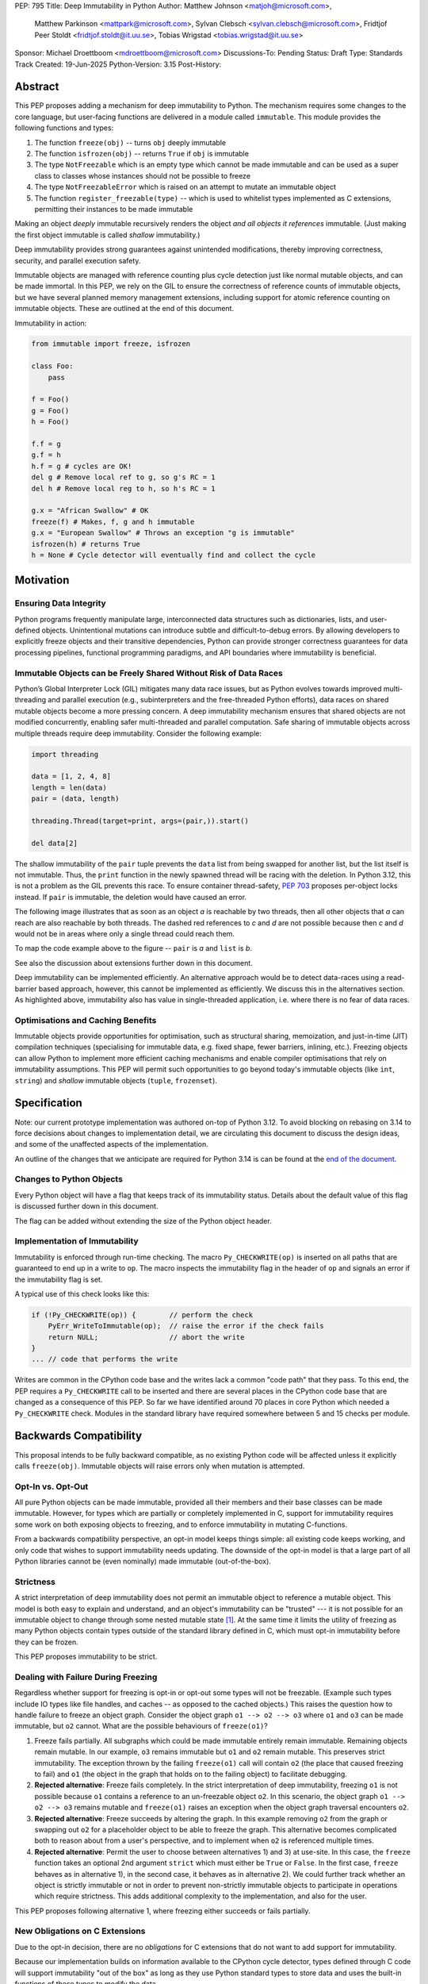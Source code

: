 PEP: 795
Title: Deep Immutability in Python
Author: Matthew Johnson <matjoh@microsoft.com>,
        Matthew Parkinson <mattpark@microsoft.com>,
        Sylvan Clebsch <sylvan.clebsch@microsoft.com>,
        Fridtjof Peer Stoldt <fridtjof.stoldt@it.uu.se>,
        Tobias Wrigstad <tobias.wrigstad@it.uu.se>
Sponsor: Michael Droettboom <mdroettboom@microsoft.com>
Discussions-To: Pending
Status: Draft
Type: Standards Track
Created: 19-Jun-2025
Python-Version: 3.15
Post-History:


Abstract
========

This PEP proposes adding a mechanism for deep immutability to
Python. The mechanism requires some changes to the core language,
but user-facing functions are delivered in a module called
``immutable``. This module provides the following functions and types:

1. The function ``freeze(obj)`` -- turns ``obj`` deeply immutable

2. The function ``isfrozen(obj)`` -- returns ``True`` if ``obj`` is immutable

3. The type ``NotFreezable`` which is an empty type which cannot be made immutable and can be used as a super class to classes whose instances should not be possible to freeze

4. The type ``NotFreezableError`` which is raised on an attempt to mutate an immutable object

5. The function ``register_freezable(type)`` -- which is used to whitelist types implemented as C extensions, permitting their instances to be made immutable

Making an object *deeply* immutable recursively renders the object
*and all objects it references* immutable. (Just
making the first object immutable is called *shallow*
immutability.)

Deep immutability provides strong guarantees against
unintended modifications, thereby improving correctness, security, and
parallel execution safety.

Immutable objects are managed with reference counting plus cycle
detection just like normal mutable objects, and can be made
immortal. In this PEP, we rely on the GIL to ensure the
correctness of reference counts of immutable objects, but we have
several planned memory management extensions, including support
for atomic reference counting on immutable objects. These are
outlined at the end of this document.

Immutability in action:

.. code-block:: python

  from immutable import freeze, isfrozen

  class Foo:
      pass

  f = Foo()
  g = Foo()
  h = Foo()

  f.f = g
  g.f = h
  h.f = g # cycles are OK!
  del g # Remove local ref to g, so g's RC = 1
  del h # Remove local reg to h, so h's RC = 1

  g.x = "African Swallow" # OK
  freeze(f) # Makes, f, g and h immutable
  g.x = "European Swallow" # Throws an exception "g is immutable"
  isfrozen(h) # returns True
  h = None # Cycle detector will eventually find and collect the cycle


Motivation
==========

Ensuring Data Integrity
-----------------------

Python programs frequently manipulate large, interconnected data
structures such as dictionaries, lists, and user-defined objects.
Unintentional mutations can introduce subtle and
difficult-to-debug errors. By allowing developers to explicitly
freeze objects and their transitive dependencies, Python can
provide stronger correctness guarantees for data processing
pipelines, functional programming paradigms, and API boundaries
where immutability is beneficial.


Immutable Objects can be Freely Shared Without Risk of Data Races
-----------------------------------------------------------------

Python’s Global Interpreter Lock (GIL) mitigates many data race
issues, but as Python evolves towards improved multi-threading and
parallel execution (e.g., subinterpreters and the free-threaded Python
efforts), data races on shared mutable objects become a more
pressing concern. A deep immutability mechanism ensures that
shared objects are not modified concurrently, enabling safer
multi-threaded and parallel computation. Safe sharing of immutable
objects across multiple threads require deep immutability.
Consider the following example:

.. code-block:: python

  import threading

  data = [1, 2, 4, 8]
  length = len(data)
  pair = (data, length)

  threading.Thread(target=print, args=(pair,)).start()

  del data[2]

The shallow immutability of the ``pair`` tuple prevents the
``data`` list from being swapped for another list, but the list
itself is not immutable. Thus, the ``print`` function in the newly
spawned thread will be racing with the deletion. In Python 3.12,
this is not a problem as the GIL prevents this race. To ensure
container thread-safety, :pep:`703`
proposes per-object locks instead. If ``pair`` is immutable, the
deletion would have caused an error.

The following image illustrates that as soon as an object *a*
is reachable by two threads, then all other objects that
*a* can reach are also reachable by both threads. The dashed
red references to *c* and *d* are not possible because then
*c* and *d* would not be in areas where only a single thread
could reach them.

To map the code example above to the figure -- ``pair`` is *a* and ``list`` is *b*.

.. image:: pep-0795/sharing1.png
   :width: 50%
   :alt:   An image showing two overlapping "regions of memory",
           local to each thread, and what is private to each thread
           and what is shared.

See also the discussion about extensions further down in this
document.

Deep immutability can be implemented efficiently. An alternative approach
would be to detect data-races using a read-barrier based approach, however,
this cannot be implemented as efficiently. We discuss this in the alternatives
section. As highlighted above, immutability also has value in single-threaded
application, i.e. where there is no fear of data races.


Optimisations and Caching Benefits
----------------------------------

Immutable objects provide opportunities for optimisation, such as
structural sharing, memoization, and just-in-time (JIT)
compilation techniques (specialising for immutable data, e.g.
fixed shape, fewer barriers, inlining, etc.). Freezing objects can
allow Python to implement more efficient caching mechanisms and
enable compiler optimisations that rely on immutability
assumptions. This PEP will permit such opportunities to go
beyond today's immutable objects (like ``int``, ``string``) and
*shallow* immutable objects (``tuple``, ``frozenset``).


Specification
=============

Note: our current prototype implementation was authored on-top of
Python 3.12. To avoid blocking on rebasing on 3.14 to force
decisions about changes to implementation detail, we are
circulating this document to discuss the design ideas,
and some of the unaffected aspects of the implementation.

An outline of the changes that we anticipate are required for
Python 3.14 is can be found at the `end of the document <Rebasing on Python 3.14>`_.


Changes to Python Objects
-------------------------

Every Python object will have a flag that keeps track of its
immutability status. Details about the default value of
this flag is discussed further down in this document.

The flag can be added without extending the size of the
Python object header.


Implementation of Immutability
------------------------------

Immutability is enforced through run-time checking. The macro
``Py_CHECKWRITE(op)`` is inserted on all paths that are guaranteed
to end up in a write to ``op``. The macro inspects the immutability
flag in the header of ``op`` and signals an error if the immutability
flag is set.

A typical use of this check looks like this:

.. code-block:: c

  if (!Py_CHECKWRITE(op)) {        // perform the check
      PyErr_WriteToImmutable(op);  // raise the error if the check fails
      return NULL;                 // abort the write
  }
  ... // code that performs the write


Writes are common in the CPython code base and the writes lack a
common "code path" that they pass. To this end, the PEP requires a
``Py_CHECKWRITE`` call to be inserted and there are several places
in the CPython code base that are changed as a consequence of this
PEP. So far we have identified around 70 places in core Python which
needed a ``Py_CHECKWRITE`` check. Modules in the standard library
have required somewhere between 5 and 15 checks per module.


Backwards Compatibility
=======================

This proposal intends to be fully backward compatible, as no existing Python
code will be affected unless it explicitly calls ``freeze(obj)``.
Immutable objects will raise errors only when mutation is attempted.


Opt-In vs. Opt-Out
------------------

All pure Python objects can be made immutable, provided all their members
and their base classes can be made immutable. However, for types which
are partially or completely implemented in C, support for
immutability requires some work on both exposing objects to
freezing, and to enforce immutability in mutating C-functions.

From a backwards compatibility perspective, an opt-in model keeps
things simple: all existing code keeps working, and only code that
wishes to support immutability needs updating. The downside of the
opt-in model is that a large part of all Python libraries cannot
be (even nominally) made immutable (out-of-the-box).


Strictness
----------

A strict interpretation of deep immutability does not permit an
immutable object to reference a mutable object. This model is both
easy to explain and understand, and an object's immutability can
be "trusted" --- it is not possible for an immutable object to
change through some nested mutable state [#RC]_. At the same time
it limits the utility of freezing as many Python objects contain
types outside of the standard library defined in C, which must
opt-in immutability before they can be frozen.

This PEP proposes immutability to be strict.


Dealing with Failure During Freezing
------------------------------------

Regardless whether support for freezing is opt-in or opt-out some
types will not be freezable. (Example such types include IO types
like file handles, and caches -- as opposed to the cached
objects.) This raises the question how to handle failure to freeze
an object graph. Consider the object graph ``o1 --> o2 --> o3``
where ``o1`` and ``o3`` can be made immutable, but ``o2`` cannot.
What are the possible behaviours of ``freeze(o1)``?

1. Freeze fails partially. All subgraphs which could be made
   immutable entirely remain immutable. Remaining objects remain
   mutable. In our example, ``o3`` remains immutable but ``o1`` and
   ``o2`` remain mutable. This preserves strict immutability. The
   exception thrown by the failing ``freeze(o1)`` call will
   contain ``o2`` (the place that caused freezing to fail) and
   ``o1`` (the object in the graph that holds on to the failing
   object) to facilitate debugging.

2. **Rejected alternative**: Freeze fails completely. In the strict
   interpretation of deep immutability, freezing ``o1`` is not
   possible because ``o1`` contains a reference to an un-freezable
   object ``o2``. In this scenario, the object graph ``o1 --> o2
   --> o3`` remains mutable and ``freeze(o1)`` raises an exception
   when the object graph traversal encounters ``o2``.

3. **Rejected alternative**: Freeze succeeds by altering the
   graph. In this example removing ``o2`` from the graph or
   swapping out ``o2`` for a placeholder object to be able to
   freeze the graph. This alternative becomes complicated both to
   reason about from a user's perspective, and to implement when
   ``o2`` is referenced multiple times.

4. **Rejected alternative**: Permit the user to choose between
   alternatives 1) and 3) at use-site. In this case, the
   ``freeze`` function takes an optional 2nd argument ``strict``
   which must either be ``True`` or ``False``. In the first case,
   ``freeze`` behaves as in alternative 1), in the second case,
   it behaves as in alternative 2). We could further track whether
   an object is strictly immutable or not in order to prevent
   non-strictly immutable objects to participate in operations
   which require strictness. This adds additional complexity to
   the implementation, and also for the user.

This PEP proposes following alternative 1, where freezing either
succeeds or fails partially.


New Obligations on C Extensions
-------------------------------

Due to the opt-in decision, there are no *obligations* for C
extensions that do not want to add support for immutability.

Because our implementation builds on information available to the CPython
cycle detector, types defined through C code will support immutability
"out of the box" as long as they use Python standard types to store
data and uses the built-in functions of these types to modify the data.

To make its instances freezable, a type that uses C extensions
that adds new functionality implemented in C must register
themselves using ``register_freezable(type)``. Example:

.. code-block:: Python

    PyObject *register_freezable = _PyImport_GetModuleAttrString("immutable", "register_freezable");
    if(register_freezable != NULL)
    {
        PyObject* result = PyObject_CallOneArg(register_freezable, (PyObject *)st->Element_Type);
        if(result == NULL){
            goto error;
        }

        Py_DECREF(register_freezable);
    }

If you construct a C type using freezable metaclasses it will itself be freezable,
without need for explicit registration.

To properly support immutability, C extensions that directly write
to data which can be made immutable should add the
``Py_CHECKWRITE`` macro shown above on all paths in the code that
lead to writes to that data. Notably, if C extensions manage their
data through Python objects, no changes are needed.

**Rejected alternative**: Python objects may define a
``__freeze__`` method which will be called **after** an object has
been made immutable. This hook can be used to freeze or otherwise
manage any other state on the side that is introduced through a
C-extension.

C extensions that define data that is outside of the heap traced
by the CPython cycle detector should either manually implement
freezing by using ``Py_CHECKWRITE`` or ensure that all accesses to
this data is *thread-safe*. There are cases where too strict
adherence to immutability is undesirable (as exemplified by our
mutable reference counts), but ideally, it should not be able to
directly observe these effects. (For example, taking the reference
count of an immutable object is not supported to prevent code from
branching on a value that can change non-deterministically by
actions taken in parallel threads.)


Examples of Uses of CHECKWRITE
------------------------------

Inspiration and examples can be found by looking at existing
uses of ``Py_CHECKWRITE`` in the CPython codebase. Two good
starting places are ``object.c`` `[1]`_ and ``dictobject.c`` `[2]`_.

.. _[1]: https://github.com/mjp41/cpython/pull/51/files#diff-ba56d44ce0dd731d979970b966fde9d8dd15d12a82f727a052a8ad48d4a49363
.. _[2]: https://github.com/mjp41/cpython/pull/51/files#diff-b08a47ddc5bc20b2e99ac2e5aa199ca24a56b994e7bc64e918513356088c20ae


Expected Usage of Immutability
------------------------------

The main motivation for adding immutability in this PEP is to
facilitate concurrent programming in Python. This is not something
that Python's type system currently supports -- developers have to
rely on other (i.e. not type-driven) methods to communicate around
thread-safety and locking protocols. We expect that the same
methodology works for immutable objects with the added benefit
that mistakes lead to exceptions rather than incorrectness bugs or
crashes. As the Python community adopts immutability, we expect to
learn about the patterns that arise and this can inform e.g. how
to develop tools, documentation, and types for facilitating
programming with immutable objects in Python.

We expect that libraries that for example want to provide intended
constants may adopt immutability as a way to guard against someone
say re-defining pi. Freezing a module's state can be made optional
(opt-in or opt-out) so that the option of re-defining pi can be
retained.

If immutability is adopted widely, we would expect libraries to
contain a section that detail what types etc. that it provides
that can be made immutable or not. If Python's type system adds
support for (say) distinguishing between must-be-mutable,
must-be-immutability, and may-be-immutable, such annotations can
be added to the documentation of a library's public API.

If a library relies on user-provided data to be immutable, we
expect the appropriate pattern is to check that the data is
immutable and if not raising an exception rather than to make the
data immutable inside the library code. This pushes the obligation
to the user in a way that will not lead to surprises due to data
becoming immutable under foot.

We expect programmers to use immutability to facilitate safe
communication between threads, and for safe sharing of data
between threads. In both cases, we believe it is convenient to be
able to freeze a data structure in-place and share it, and we
expect programmers to have constructed these data structures with
this use case in mind.


Deep Freezing Semantics
=======================

Following the outcomes of the design decisions discussed just
above, the ``freeze(obj)`` function works as follows:

1. It recursively marks ``obj`` and all objects reachable from ``obj``
   immutable.

2. If ``obj`` is already immutable (e.g., an integer, string, or a
   previously frozen object), the recursion terminates. If ``obj`` cannot
   be made immutable, the entire freeze operation is aborted without making any
   object immutable.

3. The freeze operation follows object references (relying on ``tp_traverse``
   in the type structs of the objects involved), including:

    * Object attributes (``__dict__`` for user-defined objects,
      ``tp_dict`` for built-in types).

    * Container elements (e.g., lists, tuples, dictionaries,
      sets).

    * The ``__class__`` attribute of an object (which makes freezing
      instances of user-defined classes also freeze their class
      and its attributes).

    * The ``__bases__`` chain in classes (freezing a class freezes its
      base classes).

5. Attempting to mutate an immutable object raises a type error
   with a self-explanatory message.


Illustration of the Deep Freezing Semantics
-------------------------------------------

Consider the following code:

.. code-block:: python

  class Foo:
      pass

  x = Foo()
  x.f = 42


The ``Foo`` instance pointed to by ``x`` consists of several
objects: its fields are stored in a dictionary object, and the
assignment ``x.f = 42`` adds two objects to the dictionary in the
form of a string key ``"f"`` and its associated value ``42``.
These objects each have pointers to the ``string`` and ``int``
type objects respectively. Similarly, the ``foo`` instance has a
pointer to the ``Foo`` type object. Finally, all type objects have
pointers to the same meta class object (``type``).

Calling ``freeze(x)`` will freeze **all** of these objects.


Default (Im)Mutabiliy
---------------------

Except for the type object for ``NotFreezable``, no objects are
immutable by default.

**Rejected alternative**: Interned strings, numbers in the small
integer cache, and tuples of immutable objects could be made
immutable in this PEP. This is either consistent with current
Python semantics or backwards-compatible. We have rejected this
for now as we have not seen a strong need to do so. (A reasonable
such design would make *all* numbers immutable, not just those in
the small integer cache. This should be properly investigated.)


Consequences of Deep Freezing
=============================

* The most obvious consequence of deep freezing is that it can lead
  to surprising results when programmers fail to reason correctly
  about the object structures in memory and how the objects reference
  each other. For example, consider ``freeze(x)`` followed by
  ``y.f = 42``. If the object in ``x`` can reach the same object that
  ``y`` points to, then, the assignment will fail. **Mitigation:** To
  facilitate debugging, exceptions due to attempting to mutate immutable
  objects will include information about on what line an object was made
  immutable.

* Class Freezing: Freezing an instance of a user-defined class
  will also freeze its class. Otherwise, sharing an immutable object
  across threads would lead to sharing its *mutable* type object. Thus,
  freezing an object also freezes the type type object of its super
  classes. This means that any metaprogramming or changes to a class
  must happen before a class is made immutable. **Mitigation:** An immutable class
  can be extended and its behaviour overridden through normal object-oriented
  means. If neccessary, it is possible to add an option to make a mutable
  copy of immutable objects and classes, which could then be changed.
  Mutable instances of an immutable class can have their classes changed
  to the mutable copy by reassigning ``__class__``.

* Metaclass Freezing: Since class objects have metaclasses,
  freezing a class may propagate upwards through the metaclass
  hierarchy. This means that the ``type`` object will be made immutable
  at the first call of ``freeze``. **Mitigation:** We have not explored
  mitigation for this, and we are also not aware of major problems
  stemming from this design.

* Global State Impact: Although we have not seen this during our
  later stages of testing, it is possible that freezing an object that references
  global state (e.g., ``sys.modules``, built-ins) could
  inadvertently freeze critical parts of the interpreter.
  **Mitigation:** Avoiding accidental freezing is possible by
  inheriting from (or storing a pointer to) the ``NotFreezable``
  class. Also, when the Python interpreter is exiting, we make all
  immutable objects mutable to facilitate a clean exit of the
  interpreter. Also note that it is not possible to effectively
  disable module imports by freezing.

As the above list shows, a side-effect of freezing an object is
that its type becomes immutable too. Consider the following program,
which is not legal in this PEP because it modifies the type of an
immutable object:

.. code-block:: python

  from immutable import freeze

  class Counter:
      def __init__(self, initial_value):
          self.value = initial_value
      def inc(self):
          self.value += 1
      def dec(self):
          self.value -= 1
      def get(self):
          return self.value

  c = Counter(0)
  c.get() # returns 0
  freeze(c) # (*) -- this locks the value of the counter to 0
  ...
  Counter.get = lambda self: 42 # throws exception because Counter is immutable
  c.get() # would have returned 42 unless the line above had been "stopped"

With this PEP, the code above throws an exception on
Line (*) because the type object for the ``Counter`` type
is immutable. Our freeze algorithm takes care of this as
it follows the class reference from ``c``. If we did not
freeze the ``Counter`` type object, the above code would
work and the counter will effectively be mutable because
of the change to its class.

The dangers of not freezing the type is apparent when considering
avoiding data races in a concurrent program. If an immutable counter
is shared between two threads, the threads are still able to
race on the ``Counter`` class type object.

As types are immutable, this problem is avoided. Note that
freezing a class needs to freeze its superclasses as well.


Subclassing Immutable Classes
-----------------------------

CPython classes hold references to their subclasses. If
immutability it taken literally, it would not be permitted to
create a subclass of an immutable type. Because this reference
does not get exposed to the programmer in any dangerous way, we
permit immutable classes to be subclassed (by mutable classes). C.f.
`Sharing Immutable Data Across Subinterpreters`_.


Freezing Function Objects
-------------------------

Function objects can be thought of as regular objects whose fields
are its local variables -- some of which may be captured from
enclosing scopes. Thus, freezing function objects and lambdas is
surprisingly involved.

Consider the following scenario:

.. code-block:: python

  from immutable import freeze

  def example1():
      x = 0

      def foo():
          return x

      freeze(foo)
      ... # some code, e.g. pass foo to another thread
      x = 1
      foo()

  example1()

In the code above, the ``foo`` function object captures the ``x``
variable from its enclosing scope. While ``x`` happens to point to
an immutable object, the variable itself (the frame of the function object)
is mutable. Unless something is done to prevent it (see below!), passing
``foo`` to another thread will make the assignment ``x = 1`` a potential
data race.

We consider freezing of a function to freeze that function's
meaning at that point in time. In the code above, that means that
``foo`` gets its own copy of ``x`` which will have value of the enclosing
``x`` at the time of freezing, in this case 0.

Thus, the assignment ``x = 1`` is still permitted as it will not affect
``foo``, and it may therefore not contribute to a data race. Furthermore,
the result of calling ``foo()`` will be 0 -- not 1!

This is implemented by having ``x`` in ``foo`` point to a fresh
cell and then freezing the cell (and similar for global capture).
Note that this also prevents ``x`` from being reassigned.

We believe that this design is a sweet-spot that is intuitive and
permissive. Note that we will treat freezing functions that
capture enclosing state in the same way regardless of whether the
enclosing state is another function or the top-level (i.e., the
enclosing scope is ``globals()``).

(A **rejected alternative** is to freeze ``x`` in the
enclosing scope. This is problematic when a captured variable is
in ``globals()`` and also rejects more programs.)

Now consider freezing the following function:

.. code-block:: python

  from immutable import freeze

  def example2():
      x = 0
      def foo(a = False):
          nonlocal x
            if a:
              a = a + 1 # Note: updating local variables work, even in a frozen function
              return a
          else:
              x = x + 1
              return x

      freeze(foo)
      foo(41)  # OK, returns 42
      foo()    # Throws NotWriteableError

  example2()

This example illustrates two things. The first call to ``foo(41)``
shows that local variables on the frame of a call to an immutable
function objects are mutable. The second call shows that captured
variables are not. Note that the default value of ``a`` will be
made immutable when ``foo`` is frozen. Thus, the problem of
side-effects on default values on parameters is avoided.

Immutable function objects that access globals, e.g. through an
explicit call to ``globals()``, will throw an exception when
called.


Implementation Details
======================

1. Add the ``immutable`` module, the ``NotWriteableError`` type, and
   the ``NotFreezable`` type.

2. Add the ``freeze(obj)`` function to the ``immutable`` module and
   ensure that it traverses object references safely, including
   cycle detection, and marks objects appropriately, and backs
   out on failure, possibly partially freezing the object graph.

3. Add the ``register_freezable(type)`` function that is used to
   whitelist types implemented as C extensions, permitting their
   instances to be made immutable.

4. Add the ``isfrozen(obj)`` function to the ``immutable`` module
   that checks whether or not an object is immutable. The status
   is accessible through ``_Py_ISIMMUTABLE`` in the C API and in
   Python code through the ``isfrozen(obj)`` function.

5. Modify object mutation operations (``PyObject_SetAttr``,
   ``PyDict_SetItem``, ``PyList_SetItem``, etc.) to check the
   flag and raise an error when appropriate.

6. Modify mutation operations in modules in the standard library.



Changes to the C ABI
--------------------

* ``Py_CHECKWRITE``

* ``_Py_IsImmutable``

* ``PyErr_WriteToImmutable``

Changes to the internal API
---------------------------

* ``_PyType_HasExtensionSlots(PyTypeObject*)`` -- determines whether a TypeObject adds novel functionality in C

* ``_PyNotFreezable_Type``

* ``_PyImmutability_Freeze``

* ``_RegisterFreezable``

* ``_PyImmutability_IsFreezable``


Performance Implications
========================

The cost of checking for immutability violations is
an extra dereference of checking the flag on writes.
There are implementation-specific issues, such as
various changes based on how and where the bit is stolen.


More Rejected Alternatives
==========================

1. Shallow Freezing: Only mark the top-level object as immutable.
   This would be less effective for ensuring true immutability
   across references. In particular, this would not make it safe
   to share the results of ``freeze(obj)`` across threads without risking
   data-race errors. Shallow immutability is not strong enough to support
   sharing immutable objects across subinterpreters (see extensions).

2. Copy-on-Write Immutability: Instead of raising errors on
   mutation, create a modified copy. However, this changes object
   identity semantics and is less predictable. Support for copy-on-write
   may be added later, if a suitable design can be found, but not as
   an alternative to what this PEP proposes.

3. Immutable Subclasses: Introduce ``ImmutableDict``, ``ImmutableList``,
   etc., instead of freezing existing objects. However, this does
   not generalize well to arbitrary objects and adds considerable
   complexity to all code bases.

4. Deep freezing immutable copies as proposed in :pep:`351` The
   freeze protocol. That PEP
   is the spiritual ancestor to this PEP which tackles the
   problems of the ancestor PEP and more (e.g. meaning of
   immutability when types are mutable, immortality, etc).

5. Deep freezing replaces data races with exceptions on attempts to
   mutate immutable objects. Another alternative would be to keep
   objects mutable and build a data-race detector that catches read--write
   and write--write races. This alternative was rejected for two main
   reasons:

    1. It is expensive to implement: it needs a read-barrier to
       detect what objects are being read by threads to capture
       read--write races.

    2. While more permissive, the model suffers from non-determinism.
       Data races can be hidden in corner cases that require complex
       logic and/or temporal interactions which can be hard to
       test and reproduce.

Another rejected idea was to provide a function ``isfreezable(obj)`` which
returns ``True`` if all objects reachable from ``obj`` can be made
immutable. This was rejected because free-threaded Python permits
data-races during freezing. This means that the result of the check
can be non-deterministic. A better way is to simply try to make
an object immutable and catch the exception if the object could not
be frozen.


A Note on Modularisation
========================

While the ``freeze(obj)`` function is available to Python programmers
in the ``immutable`` module, the actual freezing code has to live
inside core Python. This is for three reasons:

1. The core object type needs to be able to freeze just-in-time
   dictionaries created by its accessors when the object itself is
   immutable.

2. The managed buffer type needs to be immutable when the object it
   is created from is immutable.

3. Teardown of strongly connected components of immutable objects
   (see `Simplified Garbage Collection for Immutable Object
   Graphs`_) must be hooked into ``Py_DECREF``.

As such, we implement a function which is not in the limited API
(and thus not part of the stable C ABI) called ``_PyImmutability_Freeze``
which performs the freezing logic. This is used internally as a C
Python implementation detail, and then exposed to Python through
the ``freeze(obj)`` function in the ``immutable`` module.


Weak References
===============

Weak references are turned into strong references during freezing.
Thus, an immutable object cannot be effectively mutated by a
weakly referenced nested object being garbage collected. If a weak
reference loses its object during freezing, we treat this as a
failure to freeze since the program is effectively racing with the
garbage collector.

A **rejected alternative** is to nullify the weak reference during
freezing. This avoid the promotion to a strong reference while
ensures that the immutable object stays the same throughout its
lifetime, but probably has the unwanted semantics of pruning the
object graph while freezing it. (Imagine a hash table with weak
references for its keys -- if freezing it removes all its keys,
the hash table is essentially useless.)

Another **rejected alternative** is to simply leave weak references
as is. This was rejected as it makes immutable objects effectively
mutable and access to shared immutable objects can race on accesses
to weak references.


Hashing
=======

Deep immutability opens up the possibility of any freezable object being
hashable, due to the fixed state of the object graph making it possible to compute
stable hash values over the graph as is the case with ``tuple`` and ``frozenset`` . However,
there are several complications (listed below) which should be kept in mind for any future
PEPs which build on this work at add hashability for frozen objects:


Instance versus Type Hashability
--------------------------------

At the moment, the test for
`hashability <https://docs.python.org/3/glossary.html#term-hashable>`__
is based upon the presence (or absence) of a ``__hash__`` method and an
``__eq__`` method. Places where ``PyObject_HashNotImplemented`` is currently
used would need to be modified as appropriate to have a contextual logic
which provides a default implementation that uses ``id()`` if the object
instance has been frozen, and throws a type error if not.

This causes issues with type checks, however. The check of
``isinstance(x, Hashable)`` would need to become contextual, and
``issubclass(type(x), Hashable)`` would become underdetermined for
many types. Handling this in a way that is not surprising will require
careful design considerations.


Equality of Immutable Objects
-----------------------------

One consideration with the naive approach (*i.e.*, hash via ``id()``) is
that it can result in confusing outcomes. For example, if there were
to be two lists:

.. code-block:: python

  a = [1, 2, 3, 4]
  b = [1, 2, 3, 4]
  assert(hash(a) == hash(b))

There would be a reasonable expectation that this assertion would be true,
as it is for two identically defined tuples. However, without a careful
implementation of ``__hash__`` and ``__eq__`` this would not be the case.
Our opinion is that an approach like that used in ``tuplehash`` is
recommended in order to avoid this behavior.


Decorators of Immutable Functions
=================================

One natural issue that arises from deeply immutable functions is the
state of various objects which are attached to them, such as decorators.
In particular, the case of ``lru_cache`` is worth investigating. If the cache
is made immutable, then freezing the function has essentially disabled the
functionality of the decorator. This might be the correct and desirable
functionality, from a thread safety perspective! In practice, we see three
potential approaches:

1. The cache is frozen in its state at the point when freeze is called.
   Cache misses will result in an immutability exception.

2. Access to the cache is protected by a lock to ensure thread safety

3. There is one version of the cache per interpreter (*i.e.*, the cache is thread local)

There are arguments in favor of each. Of them, (3) would
require additional class to be added (*e.g.*, via the ``immutable`` module)
which provides "interpreter local" dictionary variable that can be safely
accessed by whichever interpreter is currently calling the immutable function.
We have chosen (1) in order to provide clear feedback to the programmer that
they likely do not want to freeze a function which has a (necessarily) mutable
decorator or other object attached to it. It is likely not possible to make
all decorators work via a general mechanism, but providing some tools to
provide library authors with the means to provide a better experience for
immutable decorators is in scope for a future PEP building on this work.


Deferred Ideas
==============

Copy-on-Write
-------------

It *may* be possible to enforce immutability through copy-on-write.
Such a system would not raise an exception on ``x.f = y`` when
``x`` points to an immutable object, but rather copy the contents
of ``x`` under the hood. Essentially, ``x.f = y`` turns into ``x =
deep_copy(x); x.f = y``. While it is nice to avoid the error, this
can also have surprising results (e.g. loss of identity of ``x``),
is less predictable (suddenly the time needed to execute ``x.f = y``
becomes proportional to the object graph rooted in ``x``) and may
make code harder to reason about.


Typing
------

Support for immutability in the type system is worth exploring in
the future. Especially if Python adopts an ownership model that
enables reasoning about aliasing, see `Data-Race Free Python`_
below.

Currently in Python, ``x: Foo`` does not give very strong
guarantees about whether ``x.bar(42)`` will work or not, because
of Python's strong reflection support that permits changing a
class at run-time, or even changing the type of an object.
Making objects immutable in-place exacerbates this situation as
``x.bar(42)`` may now fail because ``x`` has been made immutable.
However, in contrast to failures due to reflective changes of
a class, a ``NotFreezableError`` will point to the place in the
code where the object was frozen. This should facilitate debugging.

In short: the possibility of making objects immutable in-place
does not weaken type-based reasoning in Python on a fundamental
level. However, if immutability becomes very frequently used, it
may lead to the unsoundness which already exists in Python's current
typing story surfacing more frequently. As alluded to in the
future work on `Data-Race Free Python`_, this can be mitigated by
using region-based ownership.

There are several challenges when adding immutability to a type
system for an object-oriented programming language. First, self
typing becomes more important as some methods require that self is
mutable, some require that self is immutable (e.g. to be
thread-safe), and some methods can operate on either self type.
The latter subtly needs to preserve the invariants of immutability
but also cannot rely on immutability. We would need a way of
expressing this in the type system. This could probably be done by
annotating the self type in the three different ways above --
mutable, immutable, and works either way.

A possibility would be to express the immutable version of a type
``T`` as the intersection type ``immutable & T`` and a type that
must preserve immutability but may not rely on it as the union
of the immutable intersection type with its mutable type
``(immutable & T) | T``.

Furthermore, deep immutability requires some form of "view-point
adaption", which means that when ``x`` is immutable, ``x.f`` is
also immutable, regardless of the declared type of ``f``.
View-point adaptation is crucial for ensuring that immutable
objects treat themselves correctly internally and is not part of
standard type systems (but well-researched in academia).

Making ``freeze`` a soft keyword as opposed to a function `has
been proposed
<https://discuss.python.org/t/adding-deep-immutability/92011/71>`_
to facilitate flow typing. We believe this is an excellent
proposal to consider for the future in conjunction with work on
typing immutability.


Naming
======

We propose to call deep immutability simply "immutability". This
is simple, standard, and sufficiently distinguishable from other
concepts like frozen modules.

We also propose to call the act of making something immutable
"freezing", and the function that does so ``freeze()``. This is
the same as used in JavaScript and Ruby and is considerably
snappier than ``make_immutable()`` which we suspect would be
immediately shortened in the community lingo. The major concern
with the freeze verb is that immutable objects risk being referred
to as "frozen" which then comes close to frozen modules (bad link)
and types like ``frozenset`` (good link).

While naming is obviously important, the names we picked initially
in this PEP are not important and can be replaced. A good short
verb for the action seems reasonable. Because the term immutable
is so standard, we should think twice about replacing it with
something else.

Qualifying immutability and freezing with an additional "deep" (as
proposed `here
<https://discuss.python.org/t/adding-deep-immutability/92011/6>`_)
seems like adding extra hassle for unclear gains.


Future Extensions
=================

This PEP is the first in a series of PEPs with the goal of delivering
a Data-Race Free Python that is theoretically compatible with, but
notably not contigent on :pep:`703`.

This work has three different components which we intend to
package into two discrete PEPs (called A and B below):

1. Support for identifying and freeing cyclic immutable garbage
   using reference counting. (PEP A)

2. Support for sharing immutable data across subinterpreters using
   atomic reference counting of immutable objects to permit
   concurrent increments and decrements on shared object RC's. (PEP A)

3. Support for sharing mutable data across subinterpreters, with
   dynamic ownership protecting against data races. (PEP B)

Together these components deliver "Data-Race Free Python".
Note that "PEP A" has value even if "PEP B" would not materialise
for whatever reason.


Simplified Garbage Collection for Immutable Object Graphs
---------------------------------------------------------

In `previous work <https://dl.acm.org/doi/10.1145/3652024.3665507>`_,
we have identified that objects that make up cyclic immutable
garbage will always have the same lifetime. This means that a
single reference count could be used to track the lifetimes of
all the objects in such a strongly connected component (SCC).

We plan to extend the freeze logic with a SCC analysis that
creates a designated (atomic) reference count for the entire
SCC, such that reference count manipulations on any object in
the SCC will be "forwarded" to that shared reference count.
This can be done without bloating objects by repurposing the
existing reference counter data to be used as a pointer to
the shared counter.

This technique permits handling cyclic garbage using plain
reference counting, and because of the single reference count
for an entire SCC, we will detect when all the objects in the
SCC expire at once.

This approach requires a second bit. Our `reference implementation`_
already steals this bit in preparation for this extension.


Support for Atomic Reference Counting
-------------------------------------

As a necessary requirement for the extension `Sharing Immutable Data Across Subinterpreters`_,
we will add support for atomic reference counting for immutable objects. This
will complement work in `Simplified Garbage Collection for Immutable Object Graphs`_,
which aims to make memory management of immutable data more efficient.

When immutable data is shared across threads we must ensure that
concurrent reference count manipulations are correct, which in turns
requires atomic increments and decrements. Note that since we are only
planning to share immutable objects across different GIL's, it is
*not* possible for two threads to read--write or write--write race
on a single field. Thus we only need to protect the reference counter
manipulations, avoiding most of the complexity of :pep:`703`.


Sharing Immutable Data Across Subinterpreters
---------------------------------------------

We plan to extend the functionality of multiple subinterpreters in :pep:`734`
to *share* immutable data without copying. This is safe and
efficient as it avoids the copying or serialisation when
objects are transmitted across subinterpreters.

This change will require reference counts to be atomic (as
discussed above) and the subclass list of a type object to
be made thread-safe. Additionally, we will need to change
the API for getting a class' subclasses in order to avoid
data races.

This change requires modules loaded in one subinterpreter to be
accessible from another.


Data-Race Free Python
---------------------

While useful on their own, all the changes above are building
blocks of Data-Race Free Python. Data-Race Free Python will
borrow concepts from ownership (namely region-based ownership,
see e.g. `Cyclone <https://cyclone.thelanguage.org/>`_) to make Python programs data-race free
by construction. Which will permit multiple subinterpreters to
share *mutable* state, although only one subinterpreter at a time
will be able to access (read or write) to that state.
This work is also compatible with free-theaded Python (:pep:`703`).

A description of the ownership model can be found in a paper accepted
for PLDI 2025 (an academic conference on design and implementation of
programming languages): `Dynamic Region Ownership for Concurrency
Safety <https://wrigstad.com/pldi2025.pdf>`_.

It is important to point out that Data-Race Free Python is different
from :pep:`703`, but aims to be fully compatible with that PEP, and
we believe that both PEPs can benefit from each other. In essence
:pep:`703` focuses on making the CPython run-time resilient against
data races in Python programs: a poorly synchronized Python program
should not be able to corrupt reference counts, or other parts of
the Python interpreter. The complementary goal pursued by this PEP
is to make it impossible for Python programs to have data races.
Support for deeply immutable data is the first important step
towards this goal.

The region-based ownership that we propose can be used to restrict
freezing to only be permitted on regions which are isolated. If
such a restriction is built into the system, then there will be a
guarantee that freezing objects will not turn affect references
elsewhere in the system (they cannot exist when the region is
isolated). Such a design can also be used to track immutability
better in a type system and would be able to deliver a guarantee
that a reference of a mutable type never points to an immutable
object, and conversely. These points will be unpacked and made
more clear in the PEP for the ownership model.



Reference Implementation
========================

`Available here <https://github.com/mjp41/cpython/pull/51>`_.

There are some discrepancies between this PEP and the reference
implementation, including:

- The ``NotFreezable`` type is currently freezable (but inheriting
  from it stops instances of the inheriting class from being made immutable).


Rebasing on Python 3.14
=======================

We have found two areas that need to be addressed to integrate this work with "free-threaded Python": data-representation and data-races during freeze.

Data-representation for immutability
------------------------------------

With free-threaded Python the representation of the reference
count has been changed. We could either borrow a bit to represent
if an object is immutable, or alternatively, we could use the new
``ob_tid`` field to have a special value for immutable state. Using
``ob_tid`` would allow for standard mutable thread local objects to
remain the fast path, and is our preferred alternative.

The extensions use use SCC calculations to detect cycles in
immutable graphs, would require additional state. Repurposing
``ob_tid`` and ``ob_ref_shared`` would allow sufficient space for the
necessary calculation.

Data-races during freeze
------------------------

We consider the following races

- Freezing some objects concurrently with another thread checking if a graph is immutable.

- Freezing some objects concurrently with another thread mutating those objects.

- Freezing some objects concurrently with another thread freezing those objects.

To address the first race, we need to consider strictness of deep
immutability. We need to ensure that querying an object graph for
immutability only says yes if it is deeply immutable. This
requires a two step immutable state: immutable but not strict, and
then immutable and strict. On a DFS traversal of the object graph
items are marked as immutable but not strict on the pre-order
step, and then immutable and strict on the post-order step. To
query if a graph is immutable, we will require the "immutable and
strict" state.

Handling mutation during freeze can use the mutex added by
free-threading. There are some cases where mutation does not
require the acquisition of a mutex, which would no longer allowed
with this feature. Freezing would be required to lock the object,
marks it as immutable, release the lock, and then read all its
fields.

The final case is the most complex detecting parallel freezing of
an object graph. We will consider this an error. This error can be
detected as follows. If we encounter an object that is "immutable
but not strict", then this should be on the path to the current
object from the starting point of the freeze. If this is not the
case, then we must be observing another thread freezing an object
graph. The algorithm should back out the pending aspects of
freeze, and raise an exception to the user. This can naturally be
integrated with the SCC algorithm.


References
==========

* :pep:`703` Making the Global Interpreter Lock Optional in CPython

* :pep:`351` The freeze protocol

* :pep:`734` Multiple Interpreters in the Stdlib

* :pep:`683` Immortal Objects, Using a Fixed Refcount


.. rubric:: Footnotes

.. [#RC] Note that the same logic does not apply to e.g. an
         object's reference count. The reference count is
         metadata about an object that is stored in the object
         for purely pragmatic reasons, but this data really
         belongs to the memory management logic of the
         interpreter, not the object itself.

Copyright
=========

This document is placed in the public domain or under the
CC0-1.0-Universal license, whichever is more permissive.
